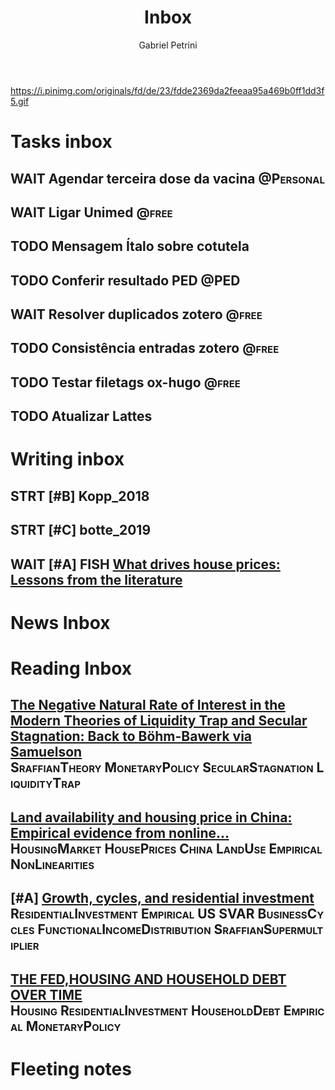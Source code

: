 #+OPTIONS: num:nil toc:nil
#+TITLE: Inbox
#+AUTHOR: Gabriel Petrini
#+OPTIONS: num:nil ^:{}
#+EXCLUDE_TAGS: ARCHIVE noexport
#+ATTR_HTML: :width 1080px :style float:left;margin-bottom:20px; :class banner
#+HUGO_AUTO_SET_LASTMOD: t
#+hugo_base_dir: ~/BrainDump/
#+BIBLIOGRAPHY: ~/Org/zotero_refs.bib
#+hugo_section: gtd
#+HUGO_TAGS: workflow gtd
https://i.pinimg.com/originals/fd/de/23/fdde2369da2feeaa95a469b0ff1dd3f5.gif

* Tasks inbox
:PROPERTIES:
:ID:       257e67c4-ac7c-489b-b4f3-8420f4b0a5e4
:agenda-group: @inbox
:END:
** WAIT Agendar terceira dose da vacina :@Personal:
SCHEDULED: <2022-01-10 seg 10:35>
** WAIT Ligar Unimed :@free:
** TODO Mensagem Ítalo sobre cotutela
SCHEDULED: <2022-01-06 qui>
** TODO Conferir resultado PED :@PED:
SCHEDULED: <2022-01-17 seg>
** WAIT Resolver duplicados zotero :@free:
** TODO Consistência entradas zotero :@free:
** TODO Testar filetags ox-hugo :@free:
SCHEDULED: <2022-01-10 seg>
** TODO Atualizar Lattes
SCHEDULED: <2022-01-31 seg>
* Writing inbox

** STRT [#B] Kopp_2018

** STRT [#C] botte_2019
** WAIT [#A] FISH [[https://voxeu.org/article/what-drives-house-prices-some-lessons-literature][What drives house prices: Lessons from the literature]]
* News Inbox

* Reading Inbox
** [[http://www.storep.org/wp/wp-content/uploads/2021/11/WP-1-2021.pdf][The Negative Natural Rate of Interest in the Modern Theories of Liquidity Trap and Secular Stagnation: Back to Böhm-Bawerk via Samuelson]] :SraffianTheory:MonetaryPolicy:SecularStagnation:LiquidityTrap:
** [[https://www.sciencedirect.com/science/article/pii/S0264837721006116][Land availability and housing price in China: Empirical evidence from nonline...]] :HousingMarket:HousePrices:China:LandUse:Empirical:NonLinearities:
** [#A] [[https://marcio.rbind.io/jmp/Santetti_GCRI.pdf][Growth, cycles, and residential investment]] :ResidentialInvestment:Empirical:US:SVAR:BusinessCycles:FunctionalIncomeDistribution:SraffianSupermultiplier:
** [[https://giacomorella.github.io/assets/tvp_rella.pdf][THE FED,HOUSING AND  HOUSEHOLD DEBT OVER TIME]] :Housing:ResidentialInvestment:HouseholdDebt:Empirical:MonetaryPolicy:

* Fleeting notes

